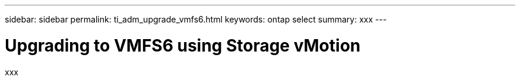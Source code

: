 ---
sidebar: sidebar
permalink: ti_adm_upgrade_vmfs6.html
keywords: ontap select
summary: xxx
---

= Upgrading to VMFS6 using Storage vMotion
:hardbreaks:
:nofooter:
:icons: font
:linkattrs:
:imagesdir: ./media/

[.lead]
xxx
